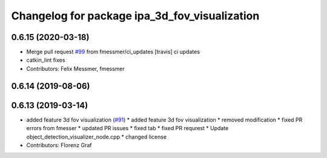 ^^^^^^^^^^^^^^^^^^^^^^^^^^^^^^^^^^^^^^^^^^^^^^
Changelog for package ipa_3d_fov_visualization
^^^^^^^^^^^^^^^^^^^^^^^^^^^^^^^^^^^^^^^^^^^^^^

0.6.15 (2020-03-18)
-------------------
* Merge pull request `#99 <https://github.com/ipa320/cob_perception_common/issues/99>`_ from fmessmer/ci_updates
  [travis] ci updates
* catkin_lint fixes
* Contributors: Felix Messmer, fmessmer

0.6.14 (2019-08-06)
-------------------

0.6.13 (2019-03-14)
-------------------
* added feature 3d fov visualization (`#91 <https://github.com/ipa320/cob_perception_common/issues/91>`_)
  * added feature 3d fov visualization
  * removed modification
  * fixed PR errors from fmesser
  * updated PR issues
  * fixed tab
  * fixed PR requrest
  * Update object_detection_visualizer_node.cpp
  * changed license
* Contributors: Florenz Graf
